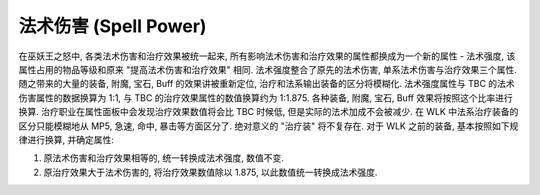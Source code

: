 .. _WLK-Spell-Power:

法术伤害 (Spell Power)
===============================================================================
在巫妖王之怒中, 各类法术伤害和治疗效果被统一起来, 所有影响法术伤害和治疗效果的属性都换成为一个新的属性 - 法术强度, 该属性占用的物品等级和原来 "提高法术伤害和治疗效果" 相同. 法术强度整合了原先的法术伤害, 单系法术伤害与治疗效果三个属性. 随之带来的大量的装备, 附魔, 宝石, Buff 的效果讲被重新定位, 治疗和法系输出装备的区分将模糊化. 法术强度属性与 TBC 的法术伤害属性的数据换算为 1:1, 与 TBC 的治疗效果属性的数值换算约为 1:1.875. 各种装备, 附魔, 宝石, Buff 效果将按照这个比率进行换算. 治疗职业在属性面板中会发现治疗效果数值将会比 TBC 时候低, 但是实际的法术加成不会被减少. 在 WLK 中法系治疗装备的区分只能模糊地从 MP5, 急速, 命中, 暴击等方面区分了. 绝对意义的 "治疗装" 将不复存在. 对于 WLK 之前的装备, 基本按照如下规律进行换算, 并确定属性:

1. 原法术伤害和治疗效果相等的, 统一转换成法术强度, 数值不变.
2. 原治疗效果大于法术伤害的, 将治疗效果数值除以 1.875, 以此数值统一转换成法术强度.
